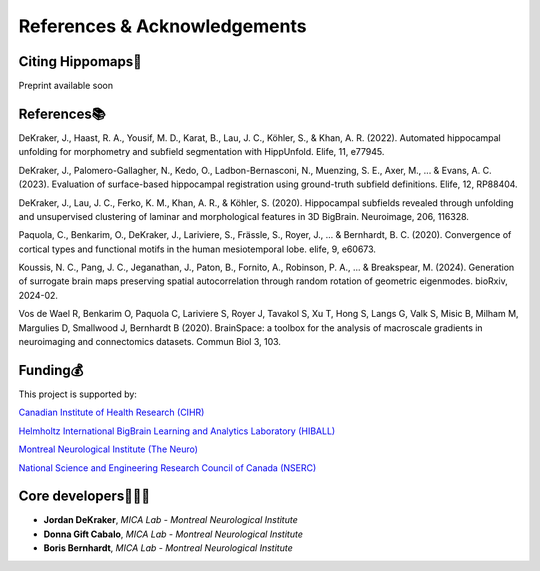 References & Acknowledgements
=====================================


Citing Hippomaps🔗
-------------------------------------

Preprint available soon

References📚
-------------------------------------

DeKraker, J., Haast, R. A., Yousif, M. D., Karat, B., Lau, J. C., Köhler, S., & Khan, A. R. (2022). Automated hippocampal unfolding for morphometry and subfield segmentation with HippUnfold. Elife, 11, e77945.

DeKraker, J., Palomero-Gallagher, N., Kedo, O., Ladbon-Bernasconi, N., Muenzing, S. E., Axer, M., ... & Evans, A. C. (2023). Evaluation of surface-based hippocampal registration using ground-truth subfield definitions. Elife, 12, RP88404.

DeKraker, J., Lau, J. C., Ferko, K. M., Khan, A. R., & Köhler, S. (2020). Hippocampal subfields revealed through unfolding and unsupervised clustering of laminar and morphological features in 3D BigBrain. Neuroimage, 206, 116328.

Paquola, C., Benkarim, O., DeKraker, J., Lariviere, S., Frässle, S., Royer, J., ... & Bernhardt, B. C. (2020). Convergence of cortical types and functional motifs in the human mesiotemporal lobe. elife, 9, e60673.

Koussis, N. C., Pang, J. C., Jeganathan, J., Paton, B., Fornito, A., Robinson, P. A., ... & Breakspear, M. (2024). Generation of surrogate brain maps preserving spatial autocorrelation through random rotation of geometric eigenmodes. bioRxiv, 2024-02.

Vos de Wael R, Benkarim O, Paquola C, Lariviere S, Royer J, Tavakol S, Xu T, Hong S, Langs G, Valk S, Misic B, Milham M, Margulies D, Smallwood J, Bernhardt B (2020). BrainSpace: a toolbox for the analysis of macroscale gradients in neuroimaging and connectomics datasets. Commun Biol 3, 103.

Funding💰
-------------------------------------
This project is supported by:

`Canadian Institute of Health Research (CIHR) <https://cihr-irsc.gc.ca/>`_

`Helmholtz International BigBrain Learning and Analytics Laboratory (HIBALL) <https://bigbrainproject.org/hiball.html>`_

`Montreal Neurological Institute (The Neuro) <https://www.mcgill.ca/neuro/>`_

`National Science and Engineering Research Council of Canada (NSERC) <https://www.nserc-crsng.gc.ca/>`_

Core developers👩🏻‍💻
-------------------------------------

- **Jordan DeKraker**, *MICA Lab - Montreal Neurological Institute*
- **Donna Gift Cabalo**, *MICA Lab - Montreal Neurological Institute*
- **Boris Bernhardt**, *MICA Lab - Montreal Neurological Institute*
